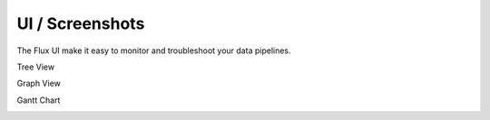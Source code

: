 UI / Screenshots
=================
The Flux UI make it easy to monitor and troubleshoot your data pipelines.

Tree View

.. image:: img/tree.png

Graph View

.. image:: img/graph.png

Gantt Chart

.. image:: img/gantt.png


